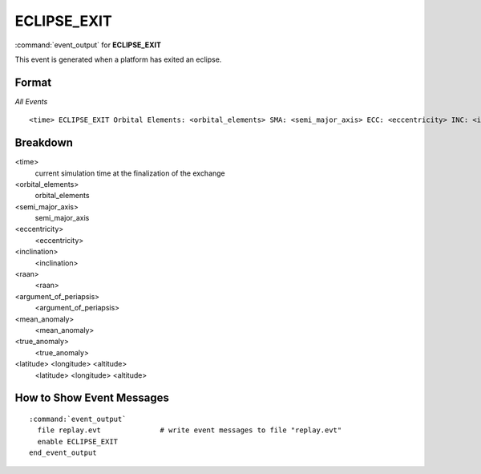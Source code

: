 .. ****************************************************************************
.. CUI
..
.. The Advanced Framework for Simulation, Integration, and Modeling (AFSIM)
..
.. The use, dissemination or disclosure of data in this file is subject to
.. limitation or restriction. See accompanying README and LICENSE for details.
.. ****************************************************************************

.. _ECLIPSE_EXIT:

ECLIPSE_EXIT
------------------

:command:`event_output` for **ECLIPSE_EXIT**

This event is generated when a platform has exited an eclipse.

Format
======

*All Events*

::

 <time> ECLIPSE_EXIT Orbital Elements: <orbital_elements> SMA: <semi_major_axis> ECC: <eccentricity> INC: <inclination> RAAN: <raan> ARGP: <argument_of_periapsis> MA: <mean_anomaly> TA: <true_anomaly> LLA: <latitude> <longitude> <altitude>  

Breakdown
=========

<time>
    current simulation time at the finalization of the exchange
<orbital_elements>
    orbital_elements
<semi_major_axis>
    semi_major_axis
<eccentricity>
    <eccentricity>
<inclination>
    <inclination>
<raan>
    <raan>
<argument_of_periapsis>
    <argument_of_periapsis>
<mean_anomaly>
    <mean_anomaly>
<true_anomaly>
    <true_anomaly>
<latitude> <longitude> <altitude>
    <latitude> <longitude> <altitude>
    
How to Show Event Messages
==========================

.. parsed-literal::

  :command:`event_output`
    file replay.evt              # write event messages to file "replay.evt"
    enable ECLIPSE_EXIT
  end_event_output
